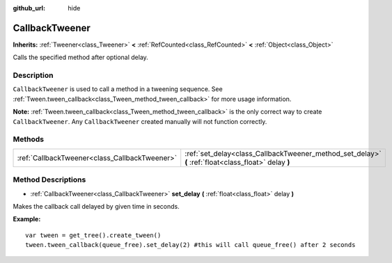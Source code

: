 :github_url: hide

.. DO NOT EDIT THIS FILE!!!
.. Generated automatically from Godot engine sources.
.. Generator: https://github.com/godotengine/godot/tree/master/doc/tools/make_rst.py.
.. XML source: https://github.com/godotengine/godot/tree/master/doc/classes/CallbackTweener.xml.

.. _class_CallbackTweener:

CallbackTweener
===============

**Inherits:** :ref:`Tweener<class_Tweener>` **<** :ref:`RefCounted<class_RefCounted>` **<** :ref:`Object<class_Object>`

Calls the specified method after optional delay.

Description
-----------

``CallbackTweener`` is used to call a method in a tweening sequence. See :ref:`Tween.tween_callback<class_Tween_method_tween_callback>` for more usage information.

\ **Note:** :ref:`Tween.tween_callback<class_Tween_method_tween_callback>` is the only correct way to create ``CallbackTweener``. Any ``CallbackTweener`` created manually will not function correctly.

Methods
-------

+-----------------------------------------------+------------------------------------------------------------------------------------------------------+
| :ref:`CallbackTweener<class_CallbackTweener>` | :ref:`set_delay<class_CallbackTweener_method_set_delay>` **(** :ref:`float<class_float>` delay **)** |
+-----------------------------------------------+------------------------------------------------------------------------------------------------------+

Method Descriptions
-------------------

.. _class_CallbackTweener_method_set_delay:

- :ref:`CallbackTweener<class_CallbackTweener>` **set_delay** **(** :ref:`float<class_float>` delay **)**

Makes the callback call delayed by given time in seconds.

\ **Example:**\ 

::

    var tween = get_tree().create_tween()
    tween.tween_callback(queue_free).set_delay(2) #this will call queue_free() after 2 seconds

.. |virtual| replace:: :abbr:`virtual (This method should typically be overridden by the user to have any effect.)`
.. |const| replace:: :abbr:`const (This method has no side effects. It doesn't modify any of the instance's member variables.)`
.. |vararg| replace:: :abbr:`vararg (This method accepts any number of arguments after the ones described here.)`
.. |constructor| replace:: :abbr:`constructor (This method is used to construct a type.)`
.. |static| replace:: :abbr:`static (This method doesn't need an instance to be called, so it can be called directly using the class name.)`
.. |operator| replace:: :abbr:`operator (This method describes a valid operator to use with this type as left-hand operand.)`
